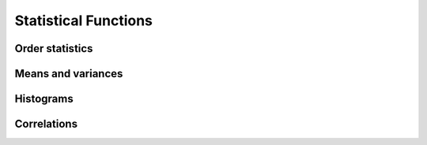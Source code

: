 Statistical Functions
=====================

.. https://docs.scipy.org/doc/scipy/reference/stats.html

Order statistics
----------------

.. autosummary::
   :toctree: generated/
   :nosignatures:

   cupy.amin
   cupy.amax
   cupy.nanmin
   cupy.nanmax
   cupy.percentile


Means and variances
-------------------

.. autosummary::
   :toctree: generated/
   :nosignatures:

   cupy.average
   cupy.mean
   cupy.var
   cupy.std
   cupy.nanmean


Histograms
----------

.. autosummary::
   :toctree: generated/
   :nosignatures:

   cupy.histogram
   cupy.bincount


Correlations
------------

.. autosummary::
   :toctree: generated/
   :nosignatures:

   cupy.corrcoef
   cupy.cov
